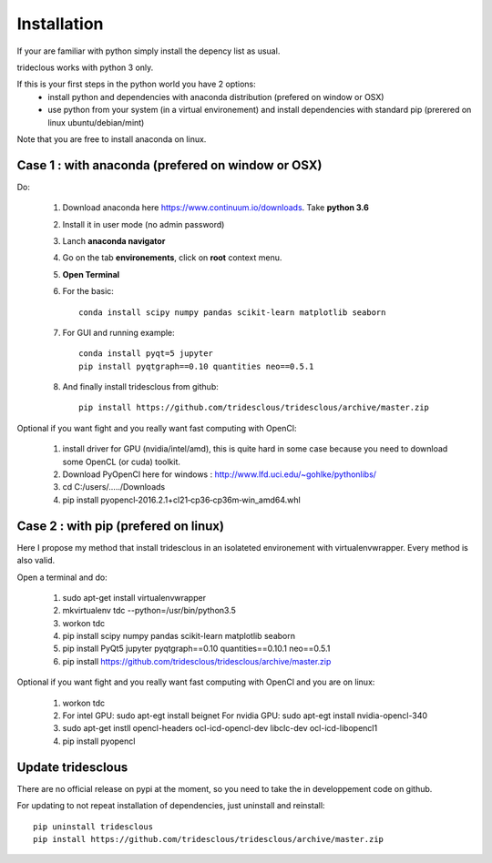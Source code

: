 Installation
============


If your are familiar with python simply install the depency list as usual.

trideclous works with python 3 only.



If this is your first steps in the python world you have 2 options:
  * install python and dependencies with anaconda distribution (prefered on window or OSX)
  * use python from your system (in a virtual environement) and install dependencies with standard pip (prerered on linux ubuntu/debian/mint)

Note that you are free to install anaconda on linux.




Case 1 : with anaconda (prefered on window or OSX)
--------------------------------------------------

Do:

  1. Download anaconda here https://www.continuum.io/downloads. Take **python 3.6**
  2. Install it in user mode (no admin password)
  3. Lanch **anaconda navigator**
  4. Go on the tab **environements**, click on **root** context menu.
  5. **Open Terminal**
  6. For the basic::
    
       conda install scipy numpy pandas scikit-learn matplotlib seaborn
     
  
  7. For GUI and running example::
  
       conda install pyqt=5 jupyter
       pip install pyqtgraph==0.10 quantities neo==0.5.1
     
     
  8. And finally install tridesclous from github::
  
       pip install https://github.com/tridesclous/tridesclous/archive/master.zip



   
     


Optional if you want fight and you really want fast computing with OpenCl:

  1. install driver for GPU (nvidia/intel/amd), this is quite hard in some case because you need to download some OpenCL (or cuda) toolkit.
  2. Download PyOpenCl here for windows : http://www.lfd.uci.edu/~gohlke/pythonlibs/
  3. cd C:/users/...../Downloads
  4. pip install pyopencl‑2016.2.1+cl21‑cp36‑cp36m‑win_amd64.whl
 
  




Case 2 : with pip (prefered on linux)
-------------------------------------

Here I propose my method that install tridesclous in an isolateted environement with virtualenvwrapper.
Every method is also valid.

Open a terminal and do:

  1. sudo apt-get install virtualenvwrapper
  2. mkvirtualenv  tdc   --python=/usr/bin/python3.5
  3. workon tdc
  
  4. pip install scipy numpy pandas scikit-learn matplotlib seaborn
  5. pip install PyQt5 jupyter pyqtgraph==0.10 quantities==0.10.1 neo==0.5.1
  6. pip install https://github.com/tridesclous/tridesclous/archive/master.zip



   
Optional if you want fight and you really want fast computing with OpenCl and you are on linux:
   
   1. workon tdc
   2. For intel GPU: sudo apt-egt install beignet
      For nvidia GPU: sudo apt-egt install nvidia-opencl-340
   3. sudo apt-get instll opencl-headers ocl-icd-opencl-dev libclc-dev ocl-icd-libopencl1
   4. pip install pyopencl



Update tridesclous
------------------

There are no official release on pypi at the moment, so you need to take the in developpement code on github.



For updating to not repeat installation of dependencies, just uninstall and reinstall::

  pip uninstall tridesclous
  pip install https://github.com/tridesclous/tridesclous/archive/master.zip

